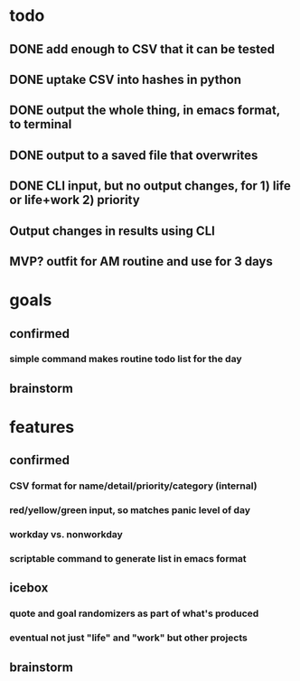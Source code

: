 * todo
** DONE add enough to CSV that it can be tested
** DONE uptake CSV into hashes in python
** DONE output the whole thing, in emacs format, to terminal
** DONE output to a saved file that overwrites
** DONE CLI input, but no output changes, for 1) life or life+work 2) priority
** Output changes in results using CLI
** MVP? outfit for AM routine and use for 3 days
* goals
** confirmed
*** simple command makes routine todo list for the day
** brainstorm
* features
** confirmed
*** CSV format for name/detail/priority/category (internal)
*** red/yellow/green input, so matches panic level of day
*** workday vs. nonworkday
*** scriptable command to generate list in emacs format
** icebox
*** quote and goal randomizers as part of what's produced 
*** eventual not just "life" and "work" but other projects
** brainstorm
